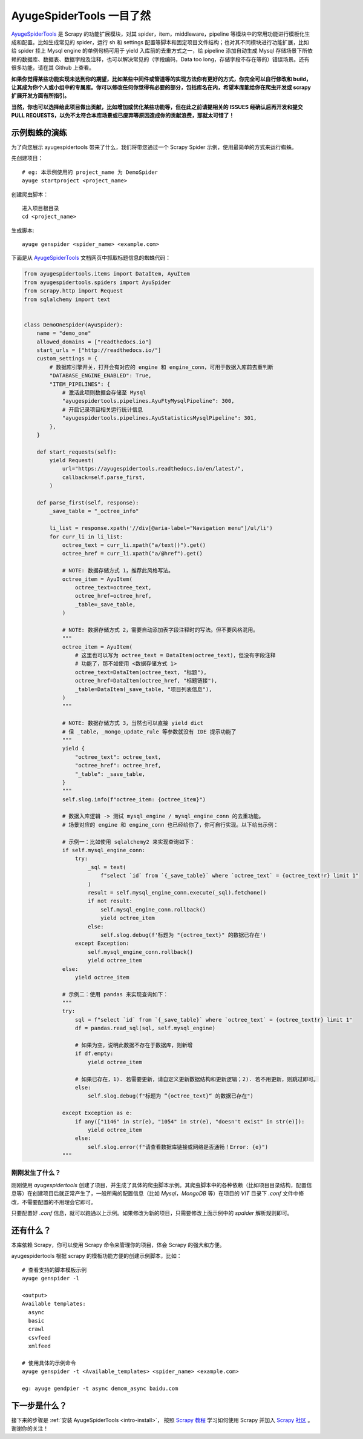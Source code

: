 .. _intro-overview:

===========================
AyugeSpiderTools 一目了然
===========================

`AyugeSpiderTools`_ 是 Scrapy 的功能扩展模块，对其 spider，item，middleware，pipeline 等模块中\
的常用功能进行模板化生成和配置。比如生成常见的 spider，运行 sh 和 settings 配置等脚本和固定项目文件结\
构；也对其不同模块进行功能扩展，比如给 spider 挂上 Mysql engine 的单例句柄可用于 yield 入库前的去重\
方式之一，给 pipeline 添加自动生成 Mysql 存储场景下所依赖的数据库、数据表、数据字段及注释，也可以解决\
常见的（字段编码，Data too long，存储字段不存在等的）错误场景。还有很多功能，请在其 Github 上查看。

**如果你觉得某些功能实现未达到你的期望，比如某些中间件或管道等的实现方法你有更好的方式，你完全可以自行修改\
和 build，让其成为你个人或小组中的专属库。你可以修改任何你觉得有必要的部分，包括库名在内，希望本库能给你\
在爬虫开发或 scrapy 扩展开发方面有所指引。**

**当然，你也可以选择给此项目做出贡献，比如增加或优化某些功能等，但在此之前请提相关的 ISSUES 经确认后再开\
发和提交 PULL REQUESTS，以免不太符合本库场景或已废弃等原因造成你的贡献浪费，那就太可惜了！**

示例蜘蛛的演练
===============

为了向您展示 ayugespidertools 带来了什么，我们将带您通过一个 Scrapy Spider 示例，使用最简单的方式来\
运行蜘蛛。

先创建项目：
::

   # eg: 本示例使用的 project_name 为 DemoSpider
   ayuge startproject <project_name>

创建爬虫脚本：
::

   进入项目根目录
   cd <project_name>

生成脚本:
::

   ayuge genspider <spider_name> <example.com>


下面是从 `AyugeSpiderTools`_ 文档网页中抓取标题信息的蜘蛛代码：

.. code-block:: python

   from ayugespidertools.items import DataItem, AyuItem
   from ayugespidertools.spiders import AyuSpider
   from scrapy.http import Request
   from sqlalchemy import text


   class DemoOneSpider(AyuSpider):
       name = "demo_one"
       allowed_domains = ["readthedocs.io"]
       start_urls = ["http://readthedocs.io/"]
       custom_settings = {
           # 数据库引擎开关，打开会有对应的 engine 和 engine_conn，可用于数据入库前去重判断
           "DATABASE_ENGINE_ENABLED": True,
           "ITEM_PIPELINES": {
               # 激活此项则数据会存储至 Mysql
               "ayugespidertools.pipelines.AyuFtyMysqlPipeline": 300,
               # 开启记录项目相关运行统计信息
               "ayugespidertools.pipelines.AyuStatisticsMysqlPipeline": 301,
           },
       }

       def start_requests(self):
           yield Request(
               url="https://ayugespidertools.readthedocs.io/en/latest/",
               callback=self.parse_first,
           )

       def parse_first(self, response):
           _save_table = "_octree_info"

           li_list = response.xpath('//div[@aria-label="Navigation menu"]/ul/li')
           for curr_li in li_list:
               octree_text = curr_li.xpath("a/text()").get()
               octree_href = curr_li.xpath("a/@href").get()

               # NOTE: 数据存储方式 1，推荐此风格写法。
               octree_item = AyuItem(
                   octree_text=octree_text,
                   octree_href=octree_href,
                   _table=_save_table,
               )

               # NOTE: 数据存储方式 2，需要自动添加表字段注释时的写法。但不要风格混用。
               """
               octree_item = AyuItem(
                   # 这里也可以写为 octree_text = DataItem(octree_text)，但没有字段注释
                   # 功能了，那不如使用 <数据存储方式 1>
                   octree_text=DataItem(octree_text, "标题"),
                   octree_href=DataItem(octree_href, "标题链接"),
                   _table=DataItem(_save_table, "项目列表信息"),
               )
               """

               # NOTE: 数据存储方式 3，当然也可以直接 yield dict
               # 但 _table，_mongo_update_rule 等参数就没有 IDE 提示功能了
               """
               yield {
                   "octree_text": octree_text,
                   "octree_href": octree_href,
                   "_table": _save_table,
               }
               """
               self.slog.info(f"octree_item: {octree_item}")

               # 数据入库逻辑 -> 测试 mysql_engine / mysql_engine_conn 的去重功能。
               # 场景对应的 engine 和 engine_conn 也已经给你了，你可自行实现。以下给出示例：

               # 示例一：比如使用 sqlalchemy2 来实现查询如下：
               if self.mysql_engine_conn:
                   try:
                       _sql = text(
                           f"select `id` from `{_save_table}` where `octree_text` = {octree_text!r} limit 1"
                       )
                       result = self.mysql_engine_conn.execute(_sql).fetchone()
                       if not result:
                           self.mysql_engine_conn.rollback()
                           yield octree_item
                       else:
                           self.slog.debug(f'标题为 "{octree_text}" 的数据已存在')
                   except Exception:
                       self.mysql_engine_conn.rollback()
                       yield octree_item
               else:
                   yield octree_item

               # 示例二：使用 pandas 来实现查询如下：
               """
               try:
                   sql = f"select `id` from `{_save_table}` where `octree_text` = {octree_text!r} limit 1"
                   df = pandas.read_sql(sql, self.mysql_engine)

                   # 如果为空，说明此数据不存在于数据库，则新增
                   if df.empty:
                       yield octree_item

                   # 如果已存在，1). 若需要更新，请自定义更新数据结构和更新逻辑；2). 若不用更新，则跳过即可。
                   else:
                       self.slog.debug(f"标题为 ”{octree_text}“ 的数据已存在")

               except Exception as e:
                   if any(["1146" in str(e), "1054" in str(e), "doesn't exist" in str(e)]):
                       yield octree_item
                   else:
                       self.slog.error(f"请查看数据库链接或网络是否通畅！Error: {e}")
               """

刚刚发生了什么？
----------------

刚刚使用 `ayugespidertools` 创建了项目，并生成了具体的爬虫脚本示例。其爬虫脚本中的各种依赖（比如项目目录结构，配置信息等）在创建项目后就正常产生了，一般所需的配置信息（比如 `Mysql`，`MongoDB` 等）在项目的 `VIT` 目录下 `.conf` 文件中修改，不需要配置的不用理会它即可。

只要配置好 `.conf` 信息，就可以跑通以上示例。如果修改为新的项目，只需要修改上面示例中的 `spdider` 解析规则即可。

还有什么？
===========

本库依赖 Scrapy，你可以使用 Scrapy 命令来管理你的项目，体会 Scrapy 的强大和方便。

ayugespidertools 根据 scrapy 的模板功能方便的创建示例脚本，比如：
::

   # 查看支持的脚本模板示例
   ayuge genspider -l

   <output>
   Available templates:
     async
     basic
     crawl
     csvfeed
     xmlfeed

   # 使用具体的示例命令
   ayuge genspider -t <Available_templates> <spider_name> <example.com>

   eg: ayuge gendpier -t async demom_async baidu.com

下一步是什么？
==============

接下来的步骤是 :ref:`安装 AyugeSpiderTools <intro-install>`， 按照 `Scrapy 教程`_ 学习如何使用 Scrapy 并加\
入 `Scrapy 社区`_ 。谢谢你的关注！

.. _AyugeSpiderTools: https://github.com/shengchenyang/AyugeSpiderTools
.. _Scrapy 教程: https://docs.scrapy.org/en/latest/intro/tutorial.html#intro-tutorial
.. _Scrapy 社区: https://scrapy.org/community/
